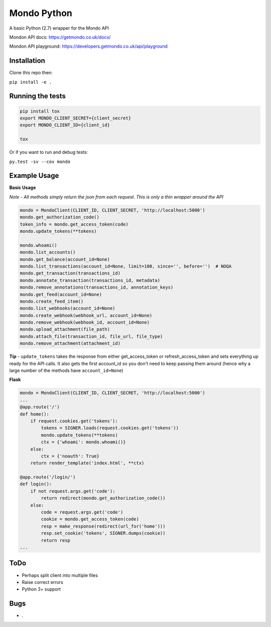 Mondo Python
=============

A basic Python (2.7) wrapper for the Mondo API

Mondon API docs: https://getmondo.co.uk/docs/

Mondon API playground: https://developers.getmondo.co.uk/api/playground


Installation
------------

Clone this repo then:

``pip install -e .``


Running the tests
-----------------
.. code:: python

    pip install tox
    export MONDO_CLIENT_SECRET={client_secret}
    export MONDO_CLIENT_ID={client_id}

    tox


Or if you want to run and debug tests:

``py.test -sv --cov mondo``



Example Usage
-------------

**Basic Usage**

*Note - All methods simply return the json from each request. This is only a thin wrapper around the API*

.. code:: python

    mondo = MondoClient(CLIENT_ID, CLIENT_SECRET, 'http://localhost:5000')
    mondo.get_authorization_code()
    token_info = mondo.get_access_token(code)
    mondo.update_tokens(**tokens)

    mondo.whoami()
    mondo.list_accounts()
    mondo.get_balance(account_id=None)
    mondo.list_transactions(account_id=None, limit=100, since='', before='')  # NOQA
    mondo.get_transaction(transactions_id)
    mondo.annotate_transaction(transactions_id, metadata)
    mondo.remove_annotations(transactions_id, annotation_keys)
    mondo.get_feed(account_id=None)
    mondo.create_feed_item()
    mondo.list_webhooks(account_id=None)
    mondo.create_webhook(webhook_url, account_id=None)
    mondo.remove_webhook(webhook_id, account_id=None)
    mondo.upload_attachment(file_path)
    mondo.attach_file(transaction_id, file_url, file_type)
    mondo.remove_attachment(attachment_id)

**Tip** - ``update_tokens`` takes the response from either get_access_token or refresh_access_token and sets everything up ready for the API calls. It also gets the first account_id so you don't need to keep passing them around (hence why a large number of the methods have ``account_id=None``)


**Flask**

.. code:: python

    mondo = MondoClient(CLIENT_ID, CLIENT_SECRET, 'http://localhost:5000')
    ...
    @app.route('/')
    def home():
        if request.cookies.get('tokens'):
            tokens = SIGNER.loads(request.cookies.get('tokens'))
            mondo.update_tokens(**tokens)
            ctx = {'whoami': mondo.whoami()}
        else:
            ctx = {'noauth': True}
        return render_template('index.html', **ctx)

    @app.route('/login/')
    def login():
        if not request.args.get('code'):
            return redirect(mondo.get_authorization_code())
        else:
            code = request.args.get('code')
            cookie = mondo.get_access_token(code)
            resp = make_response(redirect(url_for('home')))
            resp.set_cookie('tokens', SIGNER.dumps(cookie))
            return resp
    ...


ToDo
----
-  Perhaps split client into multiple files
-  Raise correct errors
-  Python 3+ support


Bugs
----
-  .
